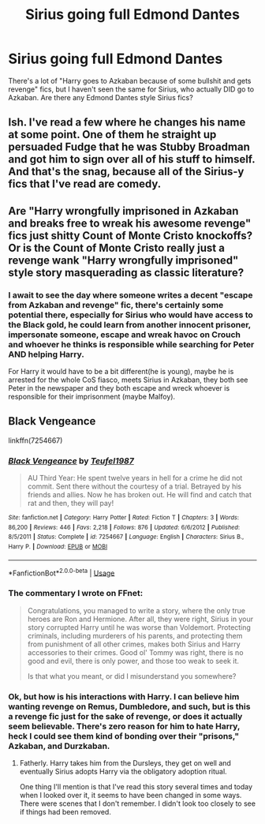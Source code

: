 #+TITLE: Sirius going full Edmond Dantes

* Sirius going full Edmond Dantes
:PROPERTIES:
:Author: LittenInAScarf
:Score: 27
:DateUnix: 1590258775.0
:DateShort: 2020-May-23
:FlairText: Request
:END:
There's a lot of "Harry goes to Azkaban because of some bullshit and gets revenge" fics, but I haven't seen the same for Sirius, who actually DID go to Azkaban. Are there any Edmond Dantes style Sirius fics?


** Ish. I've read a few where he changes his name at some point. One of them he straight up persuaded Fudge that he was Stubby Broadman and got him to sign over all of his stuff to himself. And that's the snag, because all of the Sirius-y fics that I've read are comedy.
:PROPERTIES:
:Author: HairyHorux
:Score: 10
:DateUnix: 1590259288.0
:DateShort: 2020-May-23
:END:


** Are "Harry wrongfully imprisoned in Azkaban and breaks free to wreak his awesome revenge" fics just shitty Count of Monte Cristo knockoffs? Or is the Count of Monte Cristo really just a revenge wank "Harry wrongfully imprisoned" style story masquerading as classic literature?
:PROPERTIES:
:Author: Kingsonne
:Score: 10
:DateUnix: 1590283986.0
:DateShort: 2020-May-24
:END:

*** I await to see the day where someone writes a decent "escape from Azkaban and revenge" fic, there's certainly some potential there, especially for Sirius who would have access to the Black gold, he could learn from another innocent prisoner, impersonate someone, escape and wreak havoc on Crouch and whoever he thinks is responsible while searching for Peter AND helping Harry.

For Harry it would have to be a bit different(he is young), maybe he is arrested for the whole CoS fiasco, meets Sirius in Azkaban, they both see Peter in the newspaper and they both escape and wreck whoever is responsible for their imprisonment (maybe Malfoy).
:PROPERTIES:
:Author: Kellar21
:Score: 4
:DateUnix: 1590297427.0
:DateShort: 2020-May-24
:END:


** Black Vengeance

linkffn(7254667)
:PROPERTIES:
:Author: jeffala
:Score: 2
:DateUnix: 1590260131.0
:DateShort: 2020-May-23
:END:

*** [[https://www.fanfiction.net/s/7254667/1/][*/Black Vengeance/*]] by [[https://www.fanfiction.net/u/1729392/Teufel1987][/Teufel1987/]]

#+begin_quote
  AU Third Year: He spent twelve years in hell for a crime he did not commit. Sent there without the courtesy of a trial. Betrayed by his friends and allies. Now he has broken out. He will find and catch that rat and then, they will pay!
#+end_quote

^{/Site/:} ^{fanfiction.net} ^{*|*} ^{/Category/:} ^{Harry} ^{Potter} ^{*|*} ^{/Rated/:} ^{Fiction} ^{T} ^{*|*} ^{/Chapters/:} ^{3} ^{*|*} ^{/Words/:} ^{86,200} ^{*|*} ^{/Reviews/:} ^{446} ^{*|*} ^{/Favs/:} ^{2,218} ^{*|*} ^{/Follows/:} ^{876} ^{*|*} ^{/Updated/:} ^{6/6/2012} ^{*|*} ^{/Published/:} ^{8/5/2011} ^{*|*} ^{/Status/:} ^{Complete} ^{*|*} ^{/id/:} ^{7254667} ^{*|*} ^{/Language/:} ^{English} ^{*|*} ^{/Characters/:} ^{Sirius} ^{B.,} ^{Harry} ^{P.} ^{*|*} ^{/Download/:} ^{[[http://www.ff2ebook.com/old/ffn-bot/index.php?id=7254667&source=ff&filetype=epub][EPUB]]} ^{or} ^{[[http://www.ff2ebook.com/old/ffn-bot/index.php?id=7254667&source=ff&filetype=mobi][MOBI]]}

--------------

*FanfictionBot*^{2.0.0-beta} | [[https://github.com/tusing/reddit-ffn-bot/wiki/Usage][Usage]]
:PROPERTIES:
:Author: FanfictionBot
:Score: 2
:DateUnix: 1590260145.0
:DateShort: 2020-May-23
:END:


*** The commentary I wrote on FFnet:

#+begin_quote
  Congratulations, you managed to write a story, where the only true heroes are Ron and Hermione. After all, they were right, Sirius in your story corrupted Harry until he was worse than Voldemort. Protecting criminals, including murderers of his parents, and protecting them from punishment of all other crimes, makes both Sirius and Harry accessories to their crimes. Good ol' Tommy was right, there is no good and evil, there is only power, and those too weak to seek it.

  Is that what you meant, or did I misunderstand you somewhere?
#+end_quote
:PROPERTIES:
:Author: ceplma
:Score: 2
:DateUnix: 1590394527.0
:DateShort: 2020-May-25
:END:


*** Ok, but how is his interactions with Harry. I can believe him wanting revenge on Remus, Dumbledore, and such, but is this a revenge fic just for the sake of revenge, or does it actually seem believable. There's zero reason for him to hate Harry, heck I could see them kind of bonding over their "prisons," Azkaban, and Durzkaban.
:PROPERTIES:
:Author: Wassa110
:Score: 1
:DateUnix: 1590280638.0
:DateShort: 2020-May-24
:END:

**** Fatherly. Harry takes him from the Dursleys, they get on well and eventually Sirius adopts Harry via the obligatory adoption ritual.

One thing I'll mention is that I've read this story several times and today when I looked over it, it seems to have been changed in some ways. There were scenes that I don't remember. I didn't look too closely to see if things had been removed.
:PROPERTIES:
:Author: jeffala
:Score: 1
:DateUnix: 1590280877.0
:DateShort: 2020-May-24
:END:
